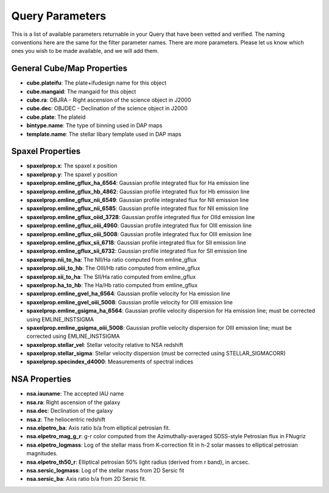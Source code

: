 
.. _marvin-query-parameters:

Query Parameters
================

This is a list of available parameters returnable in your Query that have been vetted and verified.  The naming conventions here are the same for the filter parameter names.  There are more parameters.  Please let us know which ones you wish to be made available, and we will add them.

General Cube/Map Properties
---------------------------
* **cube.plateifu**: The plate+ifudesign name for this object
* **cube.mangaid**: The mangaid for this object
* **cube.ra**: OBJRA - Right ascension of the science object in J2000
* **cube.dec**: OBJDEC - Declination of the science object in J2000
* **cube.plate**: The plateid
* **bintype.name**: The type of binning used in DAP maps
* **template.name**: The stellar libary template used in DAP maps

Spaxel Properties
-----------------
* **spaxelprop.x**: The spaxel x position
* **spaxelprop.y**: The spaxel y position
* **spaxelprop.emline_gflux_ha_6564**: Gaussian profile integrated flux for Ha emission line
* **spaxelprop.emline_gflux_hb_4862**: Gaussian profile integrated flux for Hb emission line
* **spaxelprop.emline_gflux_nii_6549**: Gaussian profile integrated flux for NII emission line
* **spaxelprop.emline_gflux_nii_6585**: Gaussian profile integrated flux for NII emission line
* **spaxelprop.emline_gflux_oiid_3728**: Gaussian profile integrated flux for OIId emission line
* **spaxelprop.emline_gflux_oiii_4960**: Gaussian profile integrated flux for OIII emission line
* **spaxelprop.emline_gflux_oiii_5008**: Gaussian profile integrated flux for OIII emission line
* **spaxelprop.emline_gflux_sii_6718**: Gaussian profile integrated flux for SII emission line
* **spaxelprop.emline_gflux_sii_6732**: Gaussian profile integrated flux for SII emission line
* **spaxelprop.nii_to_ha**: The NII/Ha ratio computed from emline_gflux
* **spaxelprop.oiii_to_hb**: The OIII/Hb ratio computed from emline_gflux
* **spaxelprop.sii_to_ha**: The SII/Ha ratio computed from emline_gflux
* **spaxelprop.ha_to_hb**: The Ha/Hb ratio computed from emline_gflux
* **spaxelprop.emline_gvel_ha_6564**: Gaussian profile velocity for Ha emission line
* **spaxelprop.emline_gvel_oiii_5008**: Gaussian profile velocity for OIII emission line
* **spaxelprop.emline_gsigma_ha_6564**: Gaussian profile velocity dispersion for Ha emission line; must be corrected using EMLINE_INSTSIGMA
* **spaxelprop.emline_gsigma_oiii_5008**: Gaussian profile velocity dispersion for OIII emission line; must be corrected using EMLINE_INSTSIGMA
* **spaxelprop.stellar_vel**: Stellar velocity relative to NSA redshift
* **spaxelprop.stellar_sigma**: Stellar velocity dispersion (must be corrected using STELLAR_SIGMACORR)
* **spaxelprop.specindex_d4000**: Measurements of spectral indices

NSA Properties
--------------
* **nsa.iauname**: The accepted IAU name
* **nsa.ra**: Right ascension of the galaxy
* **nsa.dec**: Declination of the galaxy
* **nsa.z**: The heliocentric redshift
* **nsa.elpetro_ba**: Axis ratio b/a from elliptical petrosian fit.
* **nsa.elpetro_mag_g_r**: g-r color computed from the Azimuthally-averaged SDSS-style Petrosian flux in FNugriz
* **nsa.elpetro_logmass**: Log of the stellar mass from K-correction fit in h-2 solar masses to elliptical petrosian magnitudes.
* **nsa.elpetro_th50_r**: Elliptical petrosian 50% light radius (derived from r band), in arcsec.
* **nsa.sersic_logmass**: Log of the stellar mass from 2D Sersic fit
* **nsa.sersic_ba**: Axis ratio b/a from 2D Sersic fit.


